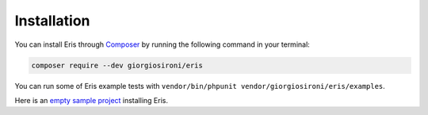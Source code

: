 Installation
============

You can install Eris through `Composer`_ by running the following command in your terminal:

.. code-block:: bash

    composer require --dev giorgiosironi/eris

You can run some of Eris example tests with ``vendor/bin/phpunit vendor/giorgiosironi/eris/examples``.

Here is an `empty sample project`_ installing Eris.

.. _Composer: https://getcomposer.org
.. _empty sample project: https://github.com/giorgiosironi/eris-example


